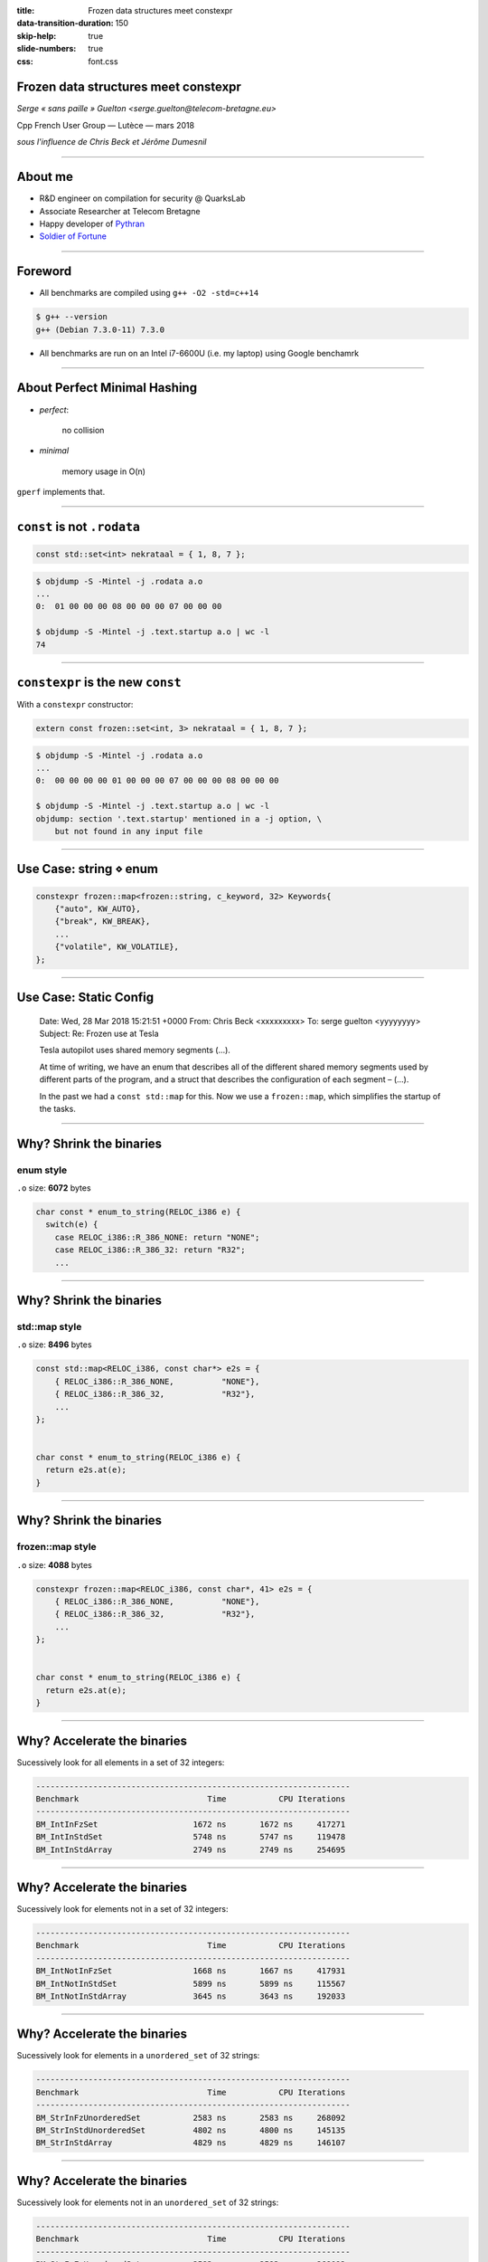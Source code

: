 :title: Frozen data structures meet constexpr
:data-transition-duration: 150
:skip-help: true
:slide-numbers: true
:css: font.css


Frozen data structures meet constexpr
=====================================

*Serge « sans paille » Guelton <serge.guelton@telecom-bretagne.eu>*

Cpp French User Group — Lutèce — mars 2018

*sous l'influence de Chris Beck et Jérôme Dumesnil*

----

About me
========

- R&D engineer on compilation for security @ QuarksLab
- Associate Researcher at Telecom Bretagne
- Happy developer of `Pythran <https://github.com/serge-sans-paille/pythran>`_
- `Soldier of Fortune <http://gatherer.wizards.com/Pages/Card/Details.aspx?name=soldier%20of%20fortune>`_

----

Foreword
========

- All benchmarks are compiled using ``g++ -O2 -std=c++14``

.. code:: sh

    $ g++ --version
    g++ (Debian 7.3.0-11) 7.3.0

- All benchmarks are run on an Intel i7-6600U (i.e. my laptop) using Google benchamrk

----

About Perfect Minimal Hashing
=============================


- *perfect*:

    no collision

- *minimal*

    memory usage in O(n)

``gperf`` implements that.

----

``const`` is not ``.rodata``
============================


.. code:: c++

    const std::set<int> nekrataal = { 1, 8, 7 };

.. code:: sh

    $ objdump -S -Mintel -j .rodata a.o
    ...
    0:	01 00 00 00 08 00 00 00 07 00 00 00

    $ objdump -S -Mintel -j .text.startup a.o | wc -l
    74


----

``constexpr`` is the new ``const``
==================================

With a ``constexpr`` constructor:

.. code:: c++

    extern const frozen::set<int, 3> nekrataal = { 1, 8, 7 };

.. code:: sh

    $ objdump -S -Mintel -j .rodata a.o
    ...
    0:	00 00 00 00 01 00 00 00 07 00 00 00 08 00 00 00

    $ objdump -S -Mintel -j .text.startup a.o | wc -l
    objdump: section '.text.startup' mentioned in a -j option, \
        but not found in any input file

----

Use Case: string ⋄ enum
=======================

.. code:: c++

    constexpr frozen::map<frozen::string, c_keyword, 32> Keywords{
        {"auto", KW_AUTO},
        {"break", KW_BREAK},
        ...
        {"volatile", KW_VOLATILE},
    };


----

Use Case: Static Config
========================

    Date: Wed, 28 Mar 2018 15:21:51 +0000
    From: Chris Beck <xxxxxxxxx>
    To: serge guelton <yyyyyyyy>
    Subject: Re: Frozen use at Tesla


    Tesla autopilot uses shared memory segments (...).

    At time of writing, we have an enum that describes all of the different shared memory segments
    used by different parts of the program, and a struct that describes the
    configuration of each segment – (...).

    In the past we had a ``const std::map`` for this. Now we use a ``frozen::map``,
    which simplifies the startup of the tasks.


----

Why? Shrink the binaries
========================

enum style
----------

``.o`` size: **6072** bytes

.. code:: c++

    char const * enum_to_string(RELOC_i386 e) {
      switch(e) {
        case RELOC_i386::R_386_NONE: return "NONE";
        case RELOC_i386::R_386_32: return "R32";
        ...

----


Why? Shrink the binaries
========================

std::map style
--------------

``.o`` size: **8496** bytes

.. code:: c++

    const std::map<RELOC_i386, const char*> e2s = {
        { RELOC_i386::R_386_NONE,          "NONE"},
        { RELOC_i386::R_386_32,            "R32"},
        ...
    };


    char const * enum_to_string(RELOC_i386 e) {
      return e2s.at(e);
    }

----

Why? Shrink the binaries
========================

frozen::map style
-----------------

``.o`` size: **4088** bytes

.. code:: c++

    constexpr frozen::map<RELOC_i386, const char*, 41> e2s = {
        { RELOC_i386::R_386_NONE,          "NONE"},
        { RELOC_i386::R_386_32,            "R32"},
        ...
    };


    char const * enum_to_string(RELOC_i386 e) {
      return e2s.at(e);
    }


----

Why? Accelerate the binaries
============================

Sucessively look for all elements in a set of 32 integers:

.. code::

    ------------------------------------------------------------------
    Benchmark                           Time           CPU Iterations
    ------------------------------------------------------------------
    BM_IntInFzSet                    1672 ns       1672 ns     417271
    BM_IntInStdSet                   5748 ns       5747 ns     119478
    BM_IntInStdArray                 2749 ns       2749 ns     254695

----

Why? Accelerate the binaries
============================

Sucessively look for elements not in a set of 32 integers:

.. code::

    ------------------------------------------------------------------
    Benchmark                           Time           CPU Iterations
    ------------------------------------------------------------------
    BM_IntNotInFzSet                 1668 ns       1667 ns     417931
    BM_IntNotInStdSet                5899 ns       5899 ns     115567
    BM_IntNotInStdArray              3645 ns       3643 ns     192033

----

Why? Accelerate the binaries
============================

Sucessively look for elements in a ``unordered_set`` of 32 strings:

.. code::

    ------------------------------------------------------------------
    Benchmark                           Time           CPU Iterations
    ------------------------------------------------------------------
    BM_StrInFzUnorderedSet           2583 ns       2583 ns     268092
    BM_StrInStdUnorderedSet          4802 ns       4800 ns     145135
    BM_StrInStdArray                 4829 ns       4829 ns     146107



----

Why? Accelerate the binaries
============================

Sucessively look for elements not in an ``unordered_set`` of 32 strings:

.. code::

    ------------------------------------------------------------------
    Benchmark                           Time           CPU Iterations
    ------------------------------------------------------------------
    BM_StrInFzUnorderedSet           2583 ns       2583 ns     268092
    BM_StrInStdUnorderedSet          4802 ns       4800 ns     145135
    BM_StrInStdArray                 4829 ns       4829 ns     146107

----

Compile Time Binary Search
==========================

.. code:: cpp


    #include <frozen/set.h>
    constexpr frozen::set<unsigned, 15> primes = {
        2, 3, 5, 7,
        11, 13, 17, 19,
        23, 29, 31, 37,
        41, 43, 47};

    bool is_small_prime(int n) {
      return primes.count(n);
    }

----

Compile Time Binary Search: Assembly
====================================


Compiler with clang for (almost) branchless code

.. code:: sh

    $ clang a.c -O2 -std=c++14 -c
    $ objdump -S -Mintel -j .text a.o

    0000000000000000 <_Z14is_small_primei>:
       0:	83 ff 13             	cmp    $0x13,%edi
       3:	b8 00 00 00 00       	mov    $0x0,%eax
       8:	b9 00 00 00 00       	mov    $0x0,%ecx
       d:	48 0f 47 c8          	cmova  %rax,%rcx
      11:	39 79 0c             	cmp    %edi,0xc(%rcx)
      14:	48 8d 41 10          	lea    0x10(%rcx),%rax
      18:	48 0f 43 c1          	cmovae %rcx,%rax
      1c:	39 78 04             	cmp    %edi,0x4(%rax)
      1f:	48 8d 48 08          	lea    0x8(%rax),%rcx
      23:	48 0f 43 c8          	cmovae %rax,%rcx
      27:	39 39                	cmp    %edi,(%rcx)
      29:	48 8d 41 04          	lea    0x4(%rcx),%rax
      2d:	48 0f 43 c1          	cmovae %rcx,%rax
      31:	b9 00 00 00 00       	mov    $0x0,%ecx
      36:	48 39 c8             	cmp    %rcx,%rax
      39:	74 06                	je     41 <_Z14is_small_primei+0x41>
      3b:	39 38                	cmp    %edi,(%rax)
      3d:	0f 96 c0             	setbe  %al
      40:	c3                   	retq
      41:	31 c0                	xor    %eax,%eax
      43:	c3                   	retq



----

Compile Time Hashing, aka ``gperf``
===================================

0. Read the original `blog post by Steve Hanov <http://stevehanov.ca/blog/index.php?id=119>`_

1. Choose a dummy hash function

2. Parametrize it by a random parameter, eg

    .. code:: c++

        constexpr std::size_t
        operator()(string value, std::size_t seed) const {
          std::size_t d = seed;
          for (std::size_t i = 0; i < value.size(); ++i)
            d = (d * 0x01000193) ^ value[i];
          return d;
        }

----

Compile Time Hashing, aka ``gperf``
===================================

.. image:: intermediate.png

----


Compile Time Hashing, aka ``gperf``
===================================

3. Starting with the buckets with more collisions, iteratively look for a seed that generates no collision in the final table

4. Store this seed in the intermediate table, and process next bucket

Sounds too random? there's a paper that states it's in O(n) :-)

----

Bonus: Use Frozen in a meta program
===================================

All methods calls are ``constexpr`` thus...


.. code:: c++

    #include <frozen/set.h>

    static constexpr frozen::set<unsigned, 3>
    supported_sizes = {
      1, 2, 4
    };

    static_assert(supported_sizes.count(sizeof(long)),
                  "unsupported size");

----

Bonus: Compile Time initialization of string search
===================================================

From c++17

.. code:: c++

    std::search(in.begin(), in.end(),
                std::boyer_moore_searcher(needle.begin(),
                                          needle.end())

Make the init phase constexpr!

.. code:: c++

    std::string haystack = "ABC ABCDAB ABCDABCDABDE";
    auto index = frozen::search(
        haystack.begin(), haystack.end(),
        frozen::make_boyer_moore_searcher("ABCDABD")
    );


----

Frozen in LIEF
==============

LIEF - Library to Instrument Executable Formats https://lief.quarkslab.com

- Uses Frozen for fast and efficient storage of enums
- Plan to use Frozen for fast ``strstr``

----

Frozen @ Tesla
==============

Contributor to the project!

Uses frozen for

- Various enum interactions
- Static configuration storage
- Avoid SIOF

----

Frozen @ home
=============

Store a colormap:

.. code:: cpp

    constexpr frozen::map<char, std::array<char, 3>, 5> ColorMap{
        {'R', {(char)0xFF, (char)0x00, (char)0x00}},
        {'G', {(char)0x00, (char)0xFF, (char)0x00}},
        {'B', {(char)0x00, (char)0x00, (char)0xFF}},
        {'#', {(char)0x00, (char)0x00, (char)0x00}},
        {' ', {(char)0xFF, (char)0xFF, (char)0xFF}},
    }


----

Frozen @ home
=============

And use it to turn ASCIIART into PPM *at compile time*

.. code:: cpp

    constexpr unsigned char bytes[] =
        "      ######      "
        "    ##GGGG  ##    "
        "   #  GGGG    #   "
        "  #  GGGGGG    #  "
        "  # GG    GG   #  "
        " #GGG      GGGGG# "
        " #GGG      GG  G# "
        " # GG      G    # "
        " #  GG    GG    # "
        " #  GGGGGGGGG  G# "
        " # GG########GGG# "
        "  ###  #  #  ###  "
        "   #   #  #   #   "
        "   #          #   "
        "    #        #    "
        "     ########     "
    };

----

Credits
=======

Thanks to Quarkslab for allowing me to sped time on that project.

Kudos to Chris Beck and  Jérôme Dumesnil for the common work!

.. code:: sh

    $ lynx https://github.com/serge-sans-paille/frozen


